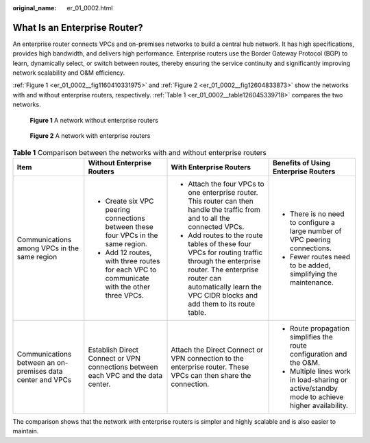 :original_name: er_01_0002.html

.. _er_01_0002:

What Is an Enterprise Router?
=============================

An enterprise router connects VPCs and on-premises networks to build a central hub network. It has high specifications, provides high bandwidth, and delivers high performance. Enterprise routers use the Border Gateway Protocol (BGP) to learn, dynamically select, or switch between routes, thereby ensuring the service continuity and significantly improving network scalability and O&M efficiency.

:ref:`Figure 1 <er_01_0002__fig1160410331975>` and :ref:`Figure 2 <er_01_0002__fig12604833873>` show the networks with and without enterprise routers, respectively. :ref:`Table 1 <er_01_0002__table126045339718>` compares the two networks.

.. _er_01_0002__fig1160410331975:

.. figure:: /_static/images/en-us_image_0000001427301842.png
   :alt: **Figure 1** A network without enterprise routers

   **Figure 1** A network without enterprise routers

.. _er_01_0002__fig12604833873:

.. figure:: /_static/images/en-us_image_0000001559118632.png
   :alt: **Figure 2** A network with enterprise routers

   **Figure 2** A network with enterprise routers

.. _er_01_0002__table126045339718:

.. table:: **Table 1** Comparison between the networks with and without enterprise routers

   +------------------------------------------------------------+--------------------------------------------------------------------------------------------+------------------------------------------------------------------------------------------------------------------------------------------------------------------------------------------------------------+-----------------------------------------------------------------------------------------------+
   | Item                                                       | Without Enterprise Routers                                                                 | With Enterprise Routers                                                                                                                                                                                    | Benefits of Using Enterprise Routers                                                          |
   +============================================================+============================================================================================+============================================================================================================================================================================================================+===============================================================================================+
   | Communications among VPCs in the same region               | -  Create six VPC peering connections between these four VPCs in the same region.          | -  Attach the four VPCs to one enterprise router. This router can then handle the traffic from and to all the connected VPCs.                                                                              | -  There is no need to configure a large number of VPC peering connections.                   |
   |                                                            | -  Add 12 routes, with three routes for each VPC to communicate with the other three VPCs. | -  Add routes to the route tables of these four VPCs for routing traffic through the enterprise router. The enterprise router can automatically learn the VPC CIDR blocks and add them to its route table. | -  Fewer routes need to be added, simplifying the maintenance.                                |
   +------------------------------------------------------------+--------------------------------------------------------------------------------------------+------------------------------------------------------------------------------------------------------------------------------------------------------------------------------------------------------------+-----------------------------------------------------------------------------------------------+
   | Communications between an on-premises data center and VPCs | Establish Direct Connect or VPN connections between each VPC and the data center.          | Attach the Direct Connect or VPN connection to the enterprise router. These VPCs can then share the connection.                                                                                            | -  Route propagation simplifies the route configuration and the O&M.                          |
   |                                                            |                                                                                            |                                                                                                                                                                                                            | -  Multiple lines work in load-sharing or active/standby mode to achieve higher availability. |
   +------------------------------------------------------------+--------------------------------------------------------------------------------------------+------------------------------------------------------------------------------------------------------------------------------------------------------------------------------------------------------------+-----------------------------------------------------------------------------------------------+

The comparison shows that the network with enterprise routers is simpler and highly scalable and is also easier to maintain.
